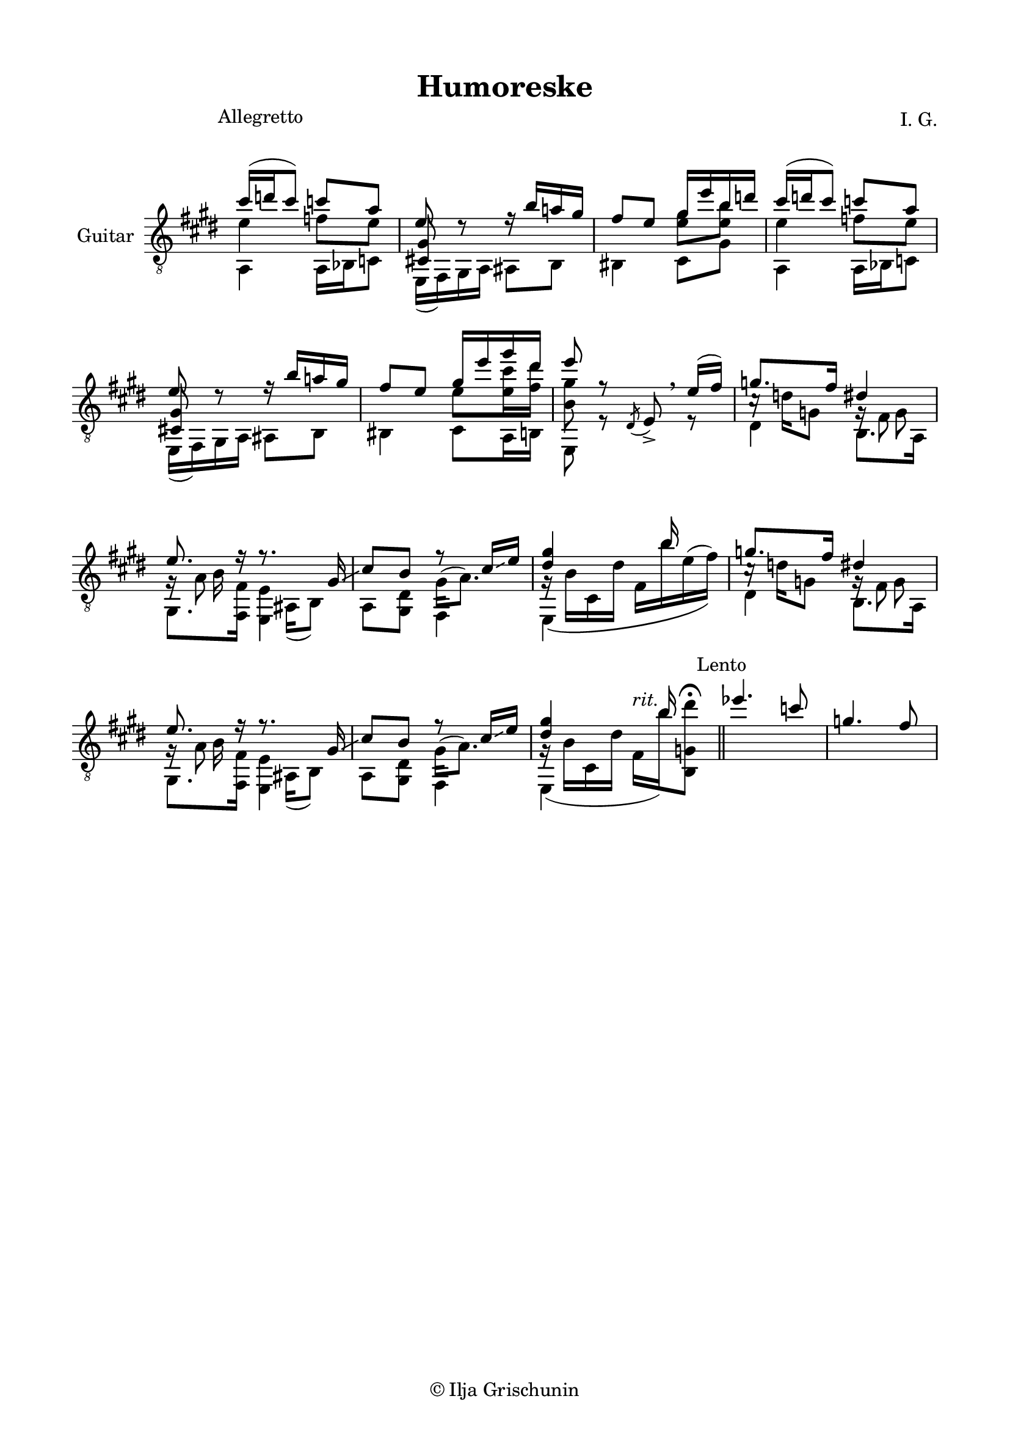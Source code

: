 \version "2.19.15"

\language "deutsch"

\header {
  title = "Humoreske"
  composer = "I. G."
  tagline = \markup {\char ##x00A9 "Ilja Grischunin"}
}

\paper {
  #(set-paper-size "a4")
  top-markup-spacing.basic-distance = 6
  markup-system-spacing.basic-distance = 19
  top-system-spacing.basic-distance = 20
  system-system-spacing.basic-distance = 20
  %score-system-spacing.basic-distance = 28
  last-bottom-spacing.basic-distance = 20

  %two-sided = ##t
  %inner-margin = 25
  %outer-margin = 15
  left-margin = 15
  right-margin = 15
}

\layout {
  \context {
    \Voice
    \override Glissando.thickness = #1.5
    \override Glissando.gap = #0.1
  }
  \context {
    \Score
    \remove "Bar_number_engraver"
  }
}
%%%%%%%%%%%%%%%%%%%%%%%%%%%%%%%%%%%%%%
#(define RH rightHandFinger)

xLV = #(define-music-function (parser location further) (number?) #{
  \once \override LaissezVibrerTie.X-extent = #'(0 . 0)
  \once \override LaissezVibrerTie.details.note-head-gap = #(/
                                                             further -2)
  \once \override LaissezVibrerTie.extra-offset = #(cons (/
                                                          further 2) 0)
         #})

stringNumberSpanner =
#(define-music-function (parser location StringNumber) (string?)
   #{
     \override TextSpanner.font-size = #-5
     \override TextSpanner.dash-fraction = #0.3
     \override TextSpanner.dash-period = #1.5
     \override TextSpanner.bound-details.right.arrow = ##t
     \override TextSpanner.arrow-width = #0.2
     \override TextSpanner.arrow-length = #0.7
     \override TextSpanner.bound-details.left.stencil-align-dir-y = #CENTER
     \override TextSpanner.bound-details.left.text = \markup { \circle \number #StringNumber }
   #})

stringNumSpan =
#(define-music-function (parser location StringNumber) (string?)
   #{
     \override TextSpanner.font-size = #-5
     \override TextSpanner.dash-fraction = #0.3
     \override TextSpanner.dash-period = #1.5
     %\override TextSpanner.bound-details.right.arrow = ##t
     %\override TextSpanner.arrow-width = #0.2
     %\override TextSpanner.arrow-length = #0.7
     \override TextSpanner.bound-details.left.stencil-align-dir-y = #CENTER
     \override TextSpanner.bound-details.left.text = \markup { \circle \number #StringNumber }
   #})

%%%%%%%%%%%%%%%%%%%%%%%%%%%%%%%%%%%%%%
\score {
  \new Staff \with {
    instrumentName = "Guitar"
  }
  \relative {
    \clef "treble_8"
    \key e \major
    \time 2/4
    \override Staff.TimeSignature.stencil = ##f
    \override Score.RehearsalMark.extra-offset = #'(0 . 3.5)
    \mark \markup {\fontsize #-2 {Allegretto}}
    <<
      {
        cis''16( d cis8) c a
      }
      \\
      {
        e4 f8 e
      }
      \\
      {
        \voiceTwo
        a,,4 a16 b c8
      }
    >>
    <<
      {
        e'8 d\rest
      }
      \\
      {
        \voiceOne
        \once\override NoteColumn.force-hshift = #.2
        <cis,! gis'>8 s
      }
      \\
      {
        \voiceTwo
        e,16( fis) gis a
      }
    >>
    <<
      {
        r16 h'' a! gis fis8 e
      }
      \\
      {
        ais,,8 h his4
      }
    >>
    <<
      {
        gis''16 e' h d
      }
      \\
      {
        \once\override Beam.positions = #'(-1 . 0)
        <e, gis>8 <e h'>
      }
      \\
      {
        \voiceTwo
        cis,8 gis'
      }
    >>
    <<
      {
        cis'16( d cis8) c a
      }
      \\
      {
        e4 f8 e
      }
      \\
      {
        \voiceTwo
        a,,4 a16 b c8
      }
    >>
    <<
      {
        e'8 d\rest
      }
      \\
      {
        \voiceOne
        \once\override NoteColumn.force-hshift = #.2
        <cis,! gis'>8 s
      }
      \\
      {
        \voiceTwo
        e,16( fis) gis a
      }
    >>
    <<
      {
        r16 h'' a! gis fis8 e
      }
      \\
      {
        ais,,8 h his4
      }
    >>
    <<
      {
        gis''16 e' gis dis e8 r
      }
      \\
      {
        \once\override Beam.positions = #'(-1.3 . -1.3)
        e,8 <e cis'>16 <fis dis'> <h, gis'>8 s
      }
      \\
      {
        \voiceTwo
        cis,8 a16 h e,8 r
      }
    >>
    \override BreathingSign.extra-offset = #'(-.5 . 0)
    \acciaccatura dis'8 e->\breathe
    <<
      {
        e'16(fis)
      }
      \\
      {
        r8
      }
    >>
    <<
      {
        g8. fis16
      }
      \\
      {
        c16\rest d g,8
      }
      \\
      {
        \voiceTwo
        dis4
      }
    >>
    <<
      {
        dis'4 e8. r16
      }
      \\
      {
        g,16\rest fis8 s16 g\rest a8 s16
      }
      \\
      {
        \voiceTwo
        s8 g s h16 s
      }
      \\
      {
        \voiceTwo
        h,8. a16 gis8. <fis fis'>16
      }
    >>
    <<
      {
        r8. gis'16\glissando cis8 h r cis16\glissando e <dis gis>4 s16 h' s8
      }
      \\
      {
        s16 ais,,( h8) s4 gis'16^( a8.) g16\rest\( h cis, dis' fis, h' e,^( fis)\)
      }
      \\
      {
        \voiceTwo
        <e,, e'>4 a8 <gis dis'> fis4 e s
      }
    >>
    <<
      {
        g''8. fis16
      }
      \\
      {
        c16\rest d g,8
      }
      \\
      {
        \voiceTwo
        dis4
      }
    >>
    <<
      {
        dis'4 e8. r16
      }
      \\
      {
        g,16\rest fis8 s16 g\rest a8 s16
      }
      \\
      {
        \voiceTwo
        s8 g s h16 s
      }
      \\
      {
        \voiceTwo
        h,8. a16 gis8. <fis fis'>16
      }
    >>
    <<
      {
        r8. gis'16\glissando cis8 h r cis16\glissando e <dis gis>4 s16 h' s8
      }
      \\
      {
        s16 ais,,( h8) s4 gis'16^( a8.) g16\rest( h cis, dis' fis,^\markup{\italic rit.}
        h')%\glissando
        <h,, g' dis''>8^\fermata
      }
      \\
      {
        \voiceTwo
        <e, e'>4 a8 <gis dis'> fis4 e s
      }
    >>
    \bar "||"
    \override Score.RehearsalMark.extra-offset = #'(0 . .5)
    \mark \markup {\fontsize #-2 {Lento}}
    <<
      {
        es'''4. c8 g4. fis8
      }
      \\
      {
        
      }
      \\
      {
        
      }
    >>
  }
}
